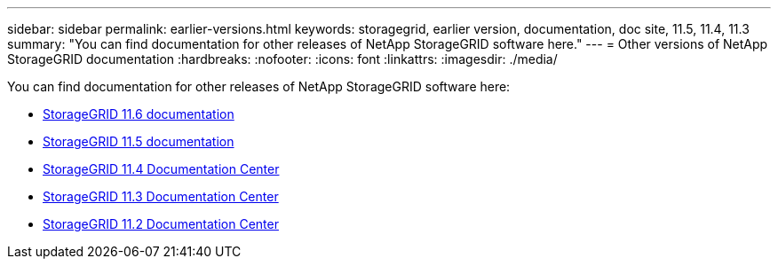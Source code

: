 ---
sidebar: sidebar
permalink: earlier-versions.html
keywords: storagegrid, earlier version, documentation, doc site, 11.5, 11.4, 11.3
summary: "You can find documentation for other releases of NetApp StorageGRID software here."
---
= Other versions of NetApp StorageGRID documentation
:hardbreaks:
:nofooter:
:icons: font
:linkattrs:
:imagesdir: ./media/

[.lead]
You can find documentation for other releases of NetApp StorageGRID software here:

* https://docs.netapp.com/us-en/storagegrid-116/index.html[StorageGRID 11.6 documentation^]

* https://docs.netapp.com/us-en/storagegrid-115/index.html[StorageGRID 11.5 documentation^]

* https://docs.netapp.com/sgws-114/index.jsp[StorageGRID 11.4 Documentation Center^]

* https://docs.netapp.com/sgws-113/index.jsp[StorageGRID 11.3 Documentation Center^]

* https://docs.netapp.com/sgws-112/index.jsp[StorageGRID 11.2 Documentation Center^]